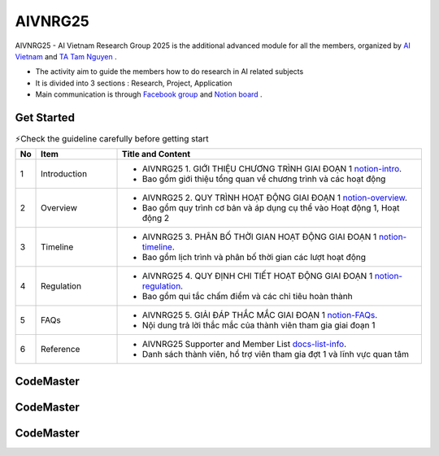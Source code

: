 .. AIO2025-Share-Value-Together 
.. AIO25-RESEARCH
.. AIVNRG25

AIVNRG25
++++++++

AIVNRG25 - AI Vietnam Research Group 2025 is the additional advanced module for all the members, organized by `AI Vietnam <https://www.facebook.com/aivietnam.edu.vn>`_ and `TA Tam Nguyen <https://www.facebook.com/tam.nguyen.1806/>`_ .

- The activity aim to guide the members how to do research in AI related subjects
- It is divided into 3 sections : Research, Project, Application
- Main communication is through `Facebook group <https://www.facebook.com/groups/1094847652564195>`_ and `Notion board <https://tamnguyen1213519.notion.site/23e4f5da2dbf80c98362c251778ca80e?v=23e4f5da2dbf80c69eff000c1c03785d>`_ . 

Get Started
-----------
.. list-table:: ⚡Check the guideline carefully before getting start
   :class: custom-table-caption
   :header-rows: 1
   :widths: 5 20 75

   * - No
     - Item
     - Title and Content
     
   * - 1
     - Introduction
     - - AIVNRG25 1. GIỚI THIỆU CHƯƠNG TRÌNH GIAI ĐOẠN 1 `notion-intro <https://tamnguyen1213519.notion.site/AIVNRG25-1-GI-I-THI-U-CH-NG-TR-NH-GIAI-O-N-1-23e4f5da2dbf804a8b67c3ce3ee1347c>`_.
       - Bao gồm giới thiệu tổng quan về chương trình và các hoạt động

   * - 2
     - Overview
     - - AIVNRG25 2. QUY TRÌNH HOẠT ĐỘNG GIAI ĐOẠN 1 `notion-overview <https://tamnguyen1213519.notion.site/AIVNRG25-2-QUY-TR-NH-HO-T-NG-GIAI-O-N-1-23e4f5da2dbf80bd9aebef5833caec05>`_.
       - Bao gồm quy trình cơ bản và áp dụng cụ thể vào Hoạt động 1, Hoạt động 2

   * - 3
     - Timeline
     - - AIVNRG25 3. PHÂN BỐ THỜI GIAN HOẠT ĐỘNG GIAI ĐOẠN 1 `notion-timeline <https://tamnguyen1213519.notion.site/AIVNRG25-3-PH-N-B-TH-I-GIAN-HO-T-NG-GIAI-O-N-1-23e4f5da2dbf80efa7d5d7a42353684a>`_.
       - Bao gồm lịch trình và phân bố thời gian các lượt hoạt động
  
   * - 4
     - Regulation
     - - AIVNRG25 4. QUY ĐỊNH CHI TIẾT HOẠT ĐỘNG GIAI ĐOẠN 1 `notion-regulation <https://tamnguyen1213519.notion.site/AIVNRG25-4-QUY-NH-CHI-TI-T-HO-T-NG-GIAI-O-N-1-23e4f5da2dbf80eaaf2dc8d9861134e9>`_.
       - Bao gồm qui tắc chấm điểm và các chỉ tiêu hoàn thành

   * - 5
     - FAQs
     - - AIVNRG25 5. GIẢI ĐÁP THẮC MẮC GIAI ĐOẠN 1 `notion-FAQs <https://tamnguyen1213519.notion.site/AIVNRG25-5-GI-I-P-TH-C-M-C-GIAI-O-N-1-23e4f5da2dbf801fac04e51f09d4f825>`_.
       - Nội dung trả lời thắc mắc của thành viên tham gia giai đoạn 1

   * - 6
     - Reference
     - - AIVNRG25 Supporter and Member List `docs-list-info <https://docs.google.com/spreadsheets/d/1OXA_IedIbdk7hQ5Sxx2fSrBi-7Lq2MM9/edit?gid=558664755#gid=558664755>`_.
       - Danh sách thành viên, hổ trợ viên tham gia đợt 1 và lĩnh vực quan tâm

CodeMaster
----------

CodeMaster
----------

CodeMaster
----------